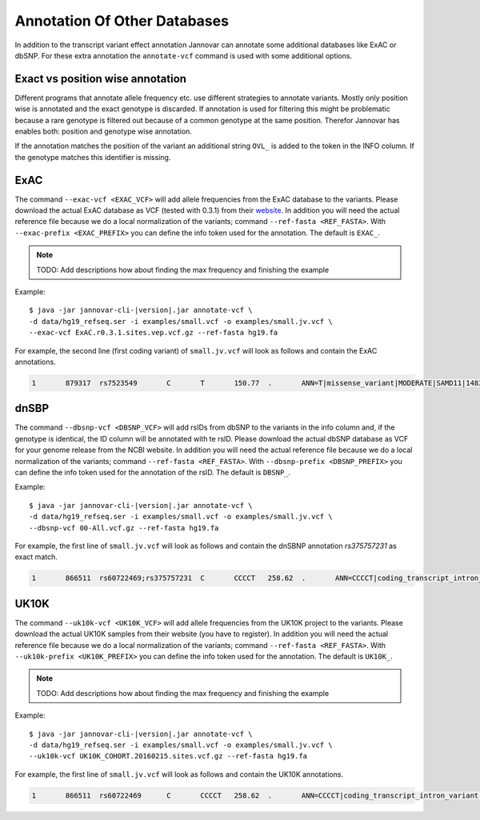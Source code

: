 .. _annotate_vcf_databases:

Annotation Of Other Databases
==============================

In addition to the transcript variant effect annotation Jannovar can annotate some additional databases like ExAC or dbSNP. For these extra annotation the ``annotate-vcf`` command is used with some additional options.


Exact vs position wise annotation
--------------------------------------

Different programs that annotate allele frequency etc. use different strategies to annotate variants. Mostly only position wise is annotated and the exact genotype is discarded. If annotation is used for filtering this might be problematic because a rare genotype is filtered out because of a common genotype at the same position. Therefor Jannovar has enables both: position and genotype wise annotation.

If the annotation matches the position of the variant an additional string ``OVL_`` is added to the token in the INFO column. If the genotype matches this identifier is missing.

ExAC
----------

The command ``--exac-vcf <EXAC_VCF>`` will add allele frequencies from the ExAC database to the variants. Please download the actual ExAC database as VCF (tested with 0.3.1) from their `website <http://exac.broadinstitute.org/>`_. In addition you will need the actual reference file because we do a local normalization of the variants; command ``--ref-fasta <REF_FASTA>``. With ``--exac-prefix <EXAC_PREFIX>`` you can define the info token used for the annotation. The default is ``EXAC_``.

.. note::

	TODO: Add descriptions how about finding the max frequency and finishing the example

Example:

.. parsed-literal::

	$ java -jar jannovar-cli-\ |version|\ .jar annotate-vcf \\
	-d data/hg19_refseq.ser -i examples/small.vcf -o examples/small.jv.vcf \\
	--exac-vcf ExAC.r0.3.1.sites.vep.vcf.gz --ref-fasta hg19.fa

For example, the second line (first coding variant) of ``small.jv.vcf`` will look as follows and contain the ExAC annotations.

.. code-block:: text

	1	879317	rs7523549	C	T	150.77	.	ANN=T|missense_variant|MODERATE|SAMD11|148398|transcript|XM_005244727.1|Coding|9/9|c.799C>T|p.(Arg267Cys)|1155/19962|799/1188|267/396||;EXAC_AC_AFR=1922;EXAC_AC_ALL=5591;EXAC_AC_AMR=684;EXAC_AC_EAS=556;EXAC_AC_FIN=215;EXAC_AC_NFE=1933;EXAC_AC_OTH=39;EXAC_AC_SAS=242;EXAC_AF_AFR=0.209;EXAC_AF_ALL=0.048;EXAC_AF_AMR=0.060;EXAC_AF_EAS=0.065;EXAC_AF_FIN=0.033;EXAC_AF_NFE=0.031;EXAC_AF_OTH=0.045;EXAC_AF_SAS=0.015;EXAC_AN_AFR=9190;EXAC_AN_ALL=116406;EXAC_AN_AMR=11472;EXAC_AN_EAS=8498;EXAC_AN_FIN=6536;EXAC_AN_NFE=63374;EXAC_AN_OTH=870;EXAC_AN_SAS=16466;EXAC_BEST_AC=1922;EXAC_BEST_AF=0.209;EXAC_OVL_AC_AFR=1922;EXAC_OVL_AC_ALL=5591;EXAC_OVL_AC_AMR=684;EXAC_OVL_AC_EAS=556;EXAC_OVL_AC_FIN=215;EXAC_OVL_AC_NFE=1933;EXAC_OVL_AC_OTH=39;EXAC_OVL_AC_SAS=242;EXAC_OVL_AF_AFR=0.209;EXAC_OVL_AF_ALL=0.048;EXAC_OVL_AF_AMR=0.060;EXAC_OVL_AF_EAS=0.065;EXAC_OVL_AF_FIN=0.033;EXAC_OVL_AF_NFE=0.031;EXAC_OVL_AF_OTH=0.045;EXAC_OVL_AF_SAS=0.015;EXAC_OVL_AN_AFR=9190;EXAC_OVL_AN_ALL=116406;EXAC_OVL_AN_AMR=11472;EXAC_OVL_AN_EAS=8498;EXAC_OVL_AN_FIN=6536;EXAC_OVL_AN_NFE=63374;EXAC_OVL_AN_OTH=870;EXAC_OVL_AN_SAS=16466;EXAC_OVL_BEST_AC=1922;EXAC_OVL_BEST_AF=0.209	GT:AD:DP:GQ:PL	0/1:14,7:21:99:181,0,367


dnSBP
----------

The command ``--dbsnp-vcf <DBSNP_VCF>`` will add rsIDs from dbSNP to the variants in the info column and, if the genotype is identical, the ID column will be annotated with te rsID. Please download the actual dbSNP database as VCF for your genome release from the NCBI website. In addition you will need the actual reference file because we do a local normalization of the variants; command ``--ref-fasta <REF_FASTA>``. With ``--dbsnp-prefix <DBSNP_PREFIX>`` you can define the info token used for the annotation of the rsID. The default is ``DBSNP_``.

Example:

.. parsed-literal::

	$ java -jar jannovar-cli-\ |version|\ .jar annotate-vcf \\
	-d data/hg19_refseq.ser -i examples/small.vcf -o examples/small.jv.vcf \\
	--dbsnp-vcf 00-All.vcf.gz --ref-fasta hg19.fa

For example, the first line of ``small.jv.vcf`` will look as follows and contain the dnSBNP annotation `rs375757231` as exact match.

.. code-block:: text

	1	866511	rs60722469;rs375757231	C	CCCCT	258.62	.	ANN=CCCCT|coding_transcript_intron_variant|LOW|SAMD11|148398|transcript|NM_152486.2|Coding|4/13|c.305+42_305+43insCCCT|p.(%3D)|386/18841|306/2046|102/682||;DBSNP_CAF=0.149;DBSNP_COMMON=1;DBSNP_G5=1;DBSNP_IDS=rs375757231;DBSNP_OVL_CAF=0.149;DBSNP_OVL_COMMON=1;DBSNP_OVL_G5=1;DBSNP_OVL_IDS=rs375757231	GT:AD:DP:GQ:PL	1/1:6,5:11:14.79:300,15,0




UK10K
----------

The command ``--uk10k-vcf <UK10K_VCF>`` will add allele frequencies from the UK10K project to the variants. Please download the actual UK10K samples from their website (you have to register). In addition you will need the actual reference file because we do a local normalization of the variants; command ``--ref-fasta <REF_FASTA>``. With ``--uk10k-prefix <UK10K_PREFIX>`` you can define the info token used for the annotation. The default is ``UK10K_``.

.. note::

	TODO: Add descriptions how about finding the max frequency and finishing the example

Example:

.. parsed-literal::

	$ java -jar jannovar-cli-\ |version|\ .jar annotate-vcf \\
	-d data/hg19_refseq.ser -i examples/small.vcf -o examples/small.jv.vcf \\
	--uk10k-vcf UK10K_COHORT.20160215.sites.vcf.gz --ref-fasta hg19.fa


For example, the first line of ``small.jv.vcf`` will look as follows and contain the UK10K annotations.

.. code-block:: text

	1	866511	rs60722469	C	CCCCT	258.62	.	ANN=CCCCT|coding_transcript_intron_variant|LOW|SAMD11|148398|transcript|NM_152486.2|Coding|4/13|c.305+42_305+43insCCCT|p.(%3D)|386/18841|306/2046|102/682||;UK10K_AC=5708;UK10K_AF=0.755;UK10K_AN=7562;UK10K_OVL_AC=5708;UK10K_OVL_AF=0.755;UK10K_OVL_AN=7562	GT:AD:DP:GQ:PL	1/1:6,5:11:14.79:300,15,0
